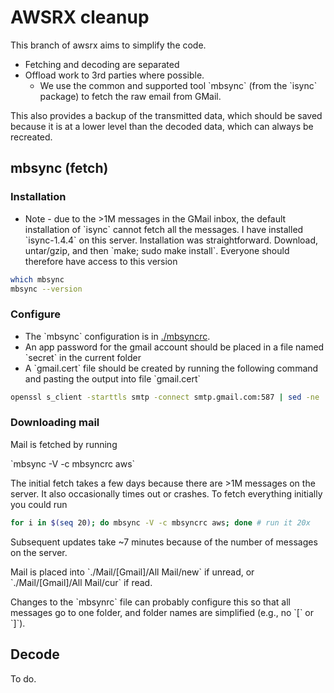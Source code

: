 
* AWSRX cleanup

This branch of awsrx aims to simplify the code.

+ Fetching and decoding are separated
+ Offload work to 3rd parties where possible.
  + We use the common and supported tool `mbsync` (from the `isync` package) to fetch the raw email from GMail.

This also provides a backup of the transmitted data, which should be saved because it is at a lower level than the decoded data, which can always be recreated.

** mbsync (fetch)
*** Installation
+ Note - due to the >1M messages in the GMail inbox, the default installation of `isync` cannot fetch all the messages. I have installed `isync-1.4.4` on this server. Installation was straightforward. Download, untar/gzip, and then `make; sudo make install`. Everyone should therefore have access to this version

#+BEGIN_SRC bash :results verbatim :results both
which mbsync
mbsync --version
#+END_SRC

#+RESULTS:
: /usr/local/bin/mbsync
: isync 1.4.4

*** Configure

+ The `mbsync` configuration is in [[./mbsyncrc]].
+ An app password for the gmail account should be placed in a file named `secret` in the current folder
+ A `gmail.cert` file should be created by running the following command and pasting the output into file `gmail.cert`
#+BEGIN_SRC bash
openssl s_client -starttls smtp -connect smtp.gmail.com:587 | sed -ne '/-BEGIN CERTIFICATE-/,/-END CERTIFICATE-/p'
#+END_SRC

*** Downloading mail

Mail is fetched by running

`mbsync -V -c mbsyncrc aws`

The initial fetch takes a few days because there are >1M messages on the server. It also occasionally times out or crashes. To fetch everything initially you could run

#+BEGIN_SRC bash
for i in $(seq 20); do mbsync -V -c mbsyncrc aws; done # run it 20x
#+END_SRC

Subsequent updates take ~7 minutes because of the number of messages on the server.

Mail is placed into `./Mail/[Gmail]/All Mail/new` if unread, or `./Mail/[Gmail]/All Mail/cur` if read.

Changes to the `mbsynrc` file can probably configure this so that all messages go to one folder, and folder names are simplified (e.g., no `[` or `]`).

** Decode

To do.
